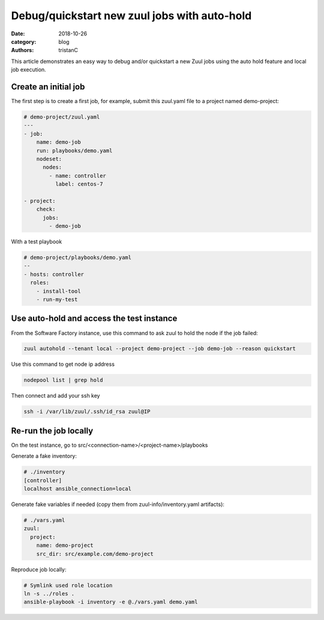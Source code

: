 Debug/quickstart new zuul jobs with auto-hold
#############################################

:date: 2018-10-26
:category: blog
:authors: tristanC

This article demonstrates an easy way to debug and/or quickstart a new Zuul jobs
using the auto hold feature and local job execution.


Create an initial job
---------------------

The first step is to create a first job, for example, submit this
zuul.yaml file to a project named demo-project:

.. code-block:: yaml

   # demo-project/zuul.yaml
   ---
   - job:
       name: demo-job
       run: playbooks/demo.yaml
       nodeset:
         nodes:
           - name: controller
             label: centos-7

   - project:
       check:
         jobs:
           - demo-job


With a test playbook

.. code-block:: yaml

   # demo-project/playbooks/demo.yaml
   --
   - hosts: controller
     roles:
       - install-tool
       - run-my-test


Use auto-hold and access the test instance
------------------------------------------

From the Software Factory instance,
use this command to ask zuul to hold the node if the job failed:

.. code-block:: bash

   zuul autohold --tenant local --project demo-project --job demo-job --reason quickstart


Use this command to get node ip address

.. code-block:: bash

   nodepool list | grep hold


Then connect and add your ssh key

.. code-block:: bash

   ssh -i /var/lib/zuul/.ssh/id_rsa zuul@IP


Re-run the job locally
----------------------

On the test instance, go to src/<connection-name>/<project-name>/playbooks

Generate a fake inventory:

.. code-block:: ini

   # ./inventory
   [controller]
   localhost ansible_connection=local

Generate fake variables if needed (copy them from zuul-info/inventory.yaml
artifacts):

.. code-block:: yaml

   # ./vars.yaml
   zuul:
     project:
       name: demo-project
       src_dir: src/example.com/demo-project

Reproduce job locally:

.. code-block:: bash

   # Symlink used role location
   ln -s ../roles .
   ansible-playbook -i inventory -e @./vars.yaml demo.yaml
